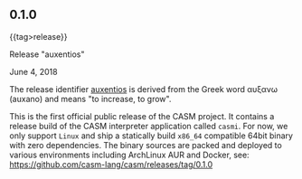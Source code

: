 # 
#   Copyright (C) 2014-2018 CASM Organization <https://casm-lang.org>
#   All rights reserved.
# 
#   Developed by: Philipp Paulweber
#                 Emmanuel Pescosta
#                 <https://github.com/casm-lang/casm>
# 
#   This file is part of casm.
# 
#   casm is free software: you can redistribute it and/or modify
#   it under the terms of the GNU General Public License as published by
#   the Free Software Foundation, either version 3 of the License, or
#   (at your option) any later version.
# 
#   casm is distributed in the hope that it will be useful,
#   but WITHOUT ANY WARRANTY; without even the implied warranty of
#   MERCHANTABILITY or FITNESS FOR A PARTICULAR PURPOSE. See the
#   GNU General Public License for more details.
# 
#   You should have received a copy of the GNU General Public License
#   along with casm. If not, see <http://www.gnu.org/licenses/>.
# 
#

#+options: toc:nil

** 0.1.0
#+html: {{tag>release}}

#+html: <callout type="primary">
****** Release "auxentios"

June 4, 2018

The release identifier [[http://www.behindthename.com/name/auxentios][auxentios]] 
is derived from the Greek word αυξανω (auxano) and means "to increase, to grow".
#+html: </callout>

This is the first official public release of the CASM project.
It contains a release build of the CASM interpreter application called =casmi=.
For now, we only support =Linux= and ship a statically build =x86_64= compatible 64bit binary with zero dependencies.
The binary sources are packed and deployed to various environments including ArchLinux AUR and Docker, 
see: https://github.com/casm-lang/casm/releases/tag/0.1.0
